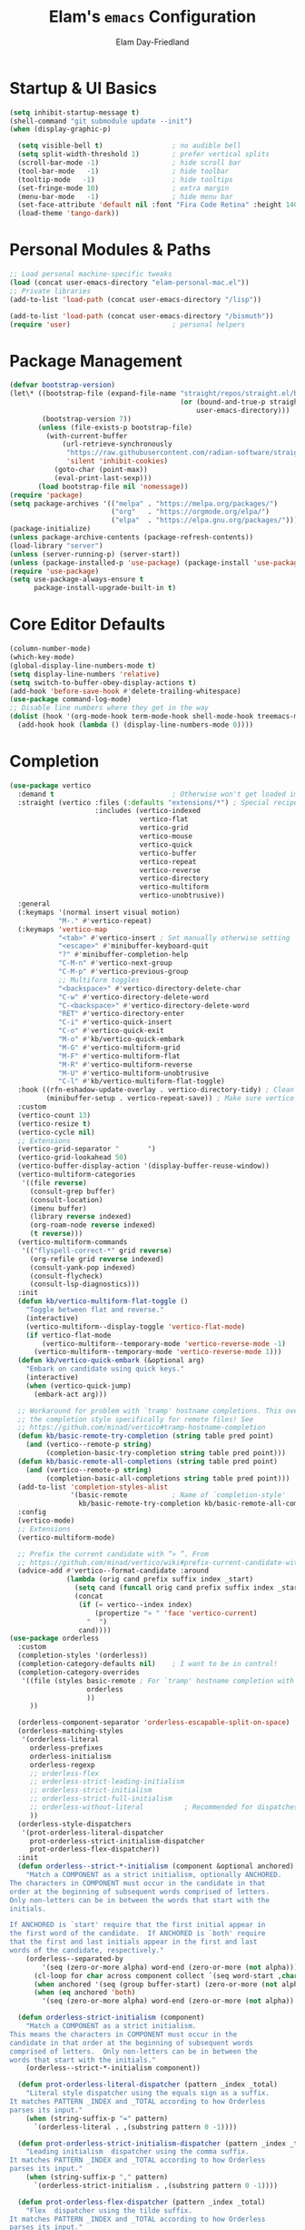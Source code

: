 #+TITLE: Elam's =emacs= Configuration
#+AUTHOR: Elam Day-Friedland

* Startup & UI Basics
#+BEGIN_SRC emacs-lisp
  (setq inhibit-startup-message t)
  (shell-command "git submodule update --init")
  (when (display-graphic-p)

    (setq visible-bell t)                 ; no audible bell
    (setq split-width-threshold 1)        ; prefer vertical splits
    (scroll-bar-mode -1)                  ; hide scroll bar
    (tool-bar-mode   -1)                  ; hide toolbar
    (tooltip-mode   -1)                   ; hide tooltips
    (set-fringe-mode 10)                  ; extra margin
    (menu-bar-mode   -1)                  ; hide menu bar
    (set-face-attribute 'default nil :font "Fira Code Retina" :height 140)
    (load-theme 'tango-dark))
#+END_SRC
* Personal Modules & Paths
#+BEGIN_SRC emacs-lisp
  ;; Load personal machine‑specific tweaks
  (load (concat user-emacs-directory "elam-personal-mac.el"))
  ;; Private libraries
  (add-to-list 'load-path (concat user-emacs-directory "/lisp"))

  (add-to-list 'load-path (concat user-emacs-directory "/bismuth"))
  (require 'user)                         ; personal helpers

#+END_SRC
* Package Management
#+BEGIN_SRC emacs-lisp
  (defvar bootstrap-version)
  (let\* ((bootstrap-file (expand-file-name "straight/repos/straight.el/bootstrap.el"
                                            (or (bound-and-true-p straight-base-dir)
                                                user-emacs-directory)))
          (bootstrap-version 7))
         (unless (file-exists-p bootstrap-file)
           (with-current-buffer
               (url-retrieve-synchronously
                "https://raw.githubusercontent.com/radian-software/straight.el/develop/install.el"
                'silent 'inhibit-cookies)
             (goto-char (point-max))
             (eval-print-last-sexp)))
         (load bootstrap-file nil 'nomessage))
  (require 'package)
  (setq package-archives '(("melpa" . "https://melpa.org/packages/")
                           ("org"   . "https://orgmode.org/elpa/")
                           ("elpa"  . "https://elpa.gnu.org/packages/")))
  (package-initialize)
  (unless package-archive-contents (package-refresh-contents))
  (load-library "server")
  (unless (server-running-p) (server-start))
  (unless (package-installed-p 'use-package) (package-install 'use-package))
  (require 'use-package)
  (setq use-package-always-ensure t
        package-install-upgrade-built-in t)
#+END_SRC
* Core Editor Defaults
#+BEGIN_SRC emacs-lisp
  (column-number-mode)
  (which-key-mode)
  (global-display-line-numbers-mode t)
  (setq display-line-numbers 'relative)
  (setq switch-to-buffer-obey-display-actions t)
  (add-hook 'before-save-hook #'delete-trailing-whitespace)
  (use-package command-log-mode)
  ;; Disable line numbers where they get in the way
  (dolist (hook '(org-mode-hook term-mode-hook shell-mode-hook treemacs-mode-hook eshell-mode-hook))
    (add-hook hook (lambda () (display-line-numbers-mode 0))))

#+END_SRC
* Completion
#+begin_src emacs-lisp
  (use-package vertico
    :demand t                             ; Otherwise won't get loaded immediately
    :straight (vertico :files (:defaults "extensions/*") ; Special recipe to load extensions conveniently
                       :includes (vertico-indexed
                                  vertico-flat
                                  vertico-grid
                                  vertico-mouse
                                  vertico-quick
                                  vertico-buffer
                                  vertico-repeat
                                  vertico-reverse
                                  vertico-directory
                                  vertico-multiform
                                  vertico-unobtrusive))
    :general
    (:keymaps '(normal insert visual motion)
              "M-." #'vertico-repeat)
    (:keymaps 'vertico-map
              "<tab>" #'vertico-insert ; Set manually otherwise setting `vertico-quick-insert' overrides this
              "<escape>" #'minibuffer-keyboard-quit
              "?" #'minibuffer-completion-help
              "C-M-n" #'vertico-next-group
              "C-M-p" #'vertico-previous-group
              ;; Multiform toggles
              "<backspace>" #'vertico-directory-delete-char
              "C-w" #'vertico-directory-delete-word
              "C-<backspace>" #'vertico-directory-delete-word
              "RET" #'vertico-directory-enter
              "C-i" #'vertico-quick-insert
              "C-o" #'vertico-quick-exit
              "M-o" #'kb/vertico-quick-embark
              "M-G" #'vertico-multiform-grid
              "M-F" #'vertico-multiform-flat
              "M-R" #'vertico-multiform-reverse
              "M-U" #'vertico-multiform-unobtrusive
              "C-l" #'kb/vertico-multiform-flat-toggle)
    :hook ((rfn-eshadow-update-overlay . vertico-directory-tidy) ; Clean up file path when typing
           (minibuffer-setup . vertico-repeat-save)) ; Make sure vertico state is saved
    :custom
    (vertico-count 13)
    (vertico-resize t)
    (vertico-cycle nil)
    ;; Extensions
    (vertico-grid-separator "       ")
    (vertico-grid-lookahead 50)
    (vertico-buffer-display-action '(display-buffer-reuse-window))
    (vertico-multiform-categories
     '((file reverse)
       (consult-grep buffer)
       (consult-location)
       (imenu buffer)
       (library reverse indexed)
       (org-roam-node reverse indexed)
       (t reverse)))
    (vertico-multiform-commands
     '(("flyspell-correct-*" grid reverse)
       (org-refile grid reverse indexed)
       (consult-yank-pop indexed)
       (consult-flycheck)
       (consult-lsp-diagnostics)))
    :init
    (defun kb/vertico-multiform-flat-toggle ()
      "Toggle between flat and reverse."
      (interactive)
      (vertico-multiform--display-toggle 'vertico-flat-mode)
      (if vertico-flat-mode
          (vertico-multiform--temporary-mode 'vertico-reverse-mode -1)
        (vertico-multiform--temporary-mode 'vertico-reverse-mode 1)))
    (defun kb/vertico-quick-embark (&optional arg)
      "Embark on candidate using quick keys."
      (interactive)
      (when (vertico-quick-jump)
        (embark-act arg)))

    ;; Workaround for problem with `tramp' hostname completions. This overrides
    ;; the completion style specifically for remote files! See
    ;; https://github.com/minad/vertico#tramp-hostname-completion
    (defun kb/basic-remote-try-completion (string table pred point)
      (and (vertico--remote-p string)
           (completion-basic-try-completion string table pred point)))
    (defun kb/basic-remote-all-completions (string table pred point)
      (and (vertico--remote-p string)
           (completion-basic-all-completions string table pred point)))
    (add-to-list 'completion-styles-alist
                 '(basic-remote           ; Name of `completion-style'
                   kb/basic-remote-try-completion kb/basic-remote-all-completions nil))
    :config
    (vertico-mode)
    ;; Extensions
    (vertico-multiform-mode)

    ;; Prefix the current candidate with “» ”. From
    ;; https://github.com/minad/vertico/wiki#prefix-current-candidate-with-arrow
    (advice-add #'vertico--format-candidate :around
                (lambda (orig cand prefix suffix index _start)
                  (setq cand (funcall orig cand prefix suffix index _start))
                  (concat
                   (if (= vertico--index index)
                       (propertize "» " 'face 'vertico-current)
                     "  ")
                   cand))))
  (use-package orderless
    :custom
    (completion-styles '(orderless))
    (completion-category-defaults nil)    ; I want to be in control!
    (completion-category-overrides
     '((file (styles basic-remote ; For `tramp' hostname completion with `vertico'
                     orderless
                     ))
       ))

    (orderless-component-separator 'orderless-escapable-split-on-space)
    (orderless-matching-styles
     '(orderless-literal
       orderless-prefixes
       orderless-initialism
       orderless-regexp
       ;; orderless-flex
       ;; orderless-strict-leading-initialism
       ;; orderless-strict-initialism
       ;; orderless-strict-full-initialism
       ;; orderless-without-literal          ; Recommended for dispatches instead
       ))
    (orderless-style-dispatchers
     '(prot-orderless-literal-dispatcher
       prot-orderless-strict-initialism-dispatcher
       prot-orderless-flex-dispatcher))
    :init
    (defun orderless--strict-*-initialism (component &optional anchored)
      "Match a COMPONENT as a strict initialism, optionally ANCHORED.
  The characters in COMPONENT must occur in the candidate in that
  order at the beginning of subsequent words comprised of letters.
  Only non-letters can be in between the words that start with the
  initials.

  If ANCHORED is `start' require that the first initial appear in
  the first word of the candidate.  If ANCHORED is `both' require
  that the first and last initials appear in the first and last
  words of the candidate, respectively."
      (orderless--separated-by
          '(seq (zero-or-more alpha) word-end (zero-or-more (not alpha)))
        (cl-loop for char across component collect `(seq word-start ,char))
        (when anchored '(seq (group buffer-start) (zero-or-more (not alpha))))
        (when (eq anchored 'both)
          '(seq (zero-or-more alpha) word-end (zero-or-more (not alpha)) eol))))

    (defun orderless-strict-initialism (component)
      "Match a COMPONENT as a strict initialism.
  This means the characters in COMPONENT must occur in the
  candidate in that order at the beginning of subsequent words
  comprised of letters.  Only non-letters can be in between the
  words that start with the initials."
      (orderless--strict-*-initialism component))

    (defun prot-orderless-literal-dispatcher (pattern _index _total)
      "Literal style dispatcher using the equals sign as a suffix.
  It matches PATTERN _INDEX and _TOTAL according to how Orderless
  parses its input."
      (when (string-suffix-p "=" pattern)
        `(orderless-literal . ,(substring pattern 0 -1))))

    (defun prot-orderless-strict-initialism-dispatcher (pattern _index _total)
      "Leading initialism  dispatcher using the comma suffix.
  It matches PATTERN _INDEX and _TOTAL according to how Orderless
  parses its input."
      (when (string-suffix-p "," pattern)
        `(orderless-strict-initialism . ,(substring pattern 0 -1))))

    (defun prot-orderless-flex-dispatcher (pattern _index _total)
      "Flex  dispatcher using the tilde suffix.
  It matches PATTERN _INDEX and _TOTAL according to how Orderless
  parses its input."
      (when (string-suffix-p "." pattern)
        `(orderless-flex . ,(substring pattern 0 -1)))))

  (use-package consult)

#+end_src

#+RESULTS:

* UI, Completion & Navigation
#+BEGIN_SRC emacs-lisp
  (use-package company)

  ;; (use-package ivy-rich :after ivy :init (ivy-rich-mode 1))
  ;; (use-package counsel
  ;;   :bind (("C-M-j" . counsel-switch-buffer)
  ;;           ("M-x"   . counsel-M-x)
  ;;           ("C-x C-f" . counsel-find-file)
  ;;           :map minibuffer-local-map
  ;;           ("C-r" . counsel-minibuffer-history))
  ;;   :cus
  ;; tom (counsel-linux-app-format-function #'counsel-linux-app-format-function-name-only)
  ;; :config (counsel-mode 1))
  (use-package doom-themes :init (load-theme 'doom-palenight t))
  (use-package doom-modeline :init (doom-modeline-mode 1) :custom ((doom-modeline-height 25)))
  (setq mac-command-modifier 'meta)
  (use-package rainbow-delimiters :hook (prog-mode . rainbow-delimiters-mode))
  (setq-default indent-tabs-mode nil)
  (use-package markdown-mode
    :mode ("README\\.md\\'" . gfm-mode)
    :init (setq markdown-command "multimarkdown")
    :bind (:map markdown-mode-map ("C-c C-e" . markdown-do)))
  (defun my/markdown-no-comment-start ()
    (setq-local comment-start nil))
  (add-hook 'markdown-mode-hook #'my/markdown-no-comment-start)

  ;; casual
  (use-package general)
  (use-package casual ;; A collection of  user interfaces for various built-in Emacs modes.
    :config
    (require 'casual-calc)
    (require 'casual-dired)
    (require 'casual-agenda)
    (require 'casual-image)
    (require 'casual-ibuffer)
    (require 'casual-info)
    (require 'casual-make)
    :general
    (:keymaps 'org-agenda-mode-map "C-o" 'casual-agenda-tmenu)
    (:keymaps 'bookmark-bmenu-mode-map "C-o" 'casual-bookmarks-tmenu)
    (:keymaps 'calc-mode-map "C-o" 'casual-calc-tmenu)
    (:keymaps 'dired-mode-map "C-o" 'casual-dired-tmenu)
    (:keymaps 'make-mode-map "C-o" 'casual-make-tmenu)
    (:keymaps 'Info-mode-map "C-o" 'casual-info-tmenu))

#+END_SRC

#+RESULTS:

* Project & Version Control
#+BEGIN_SRC emacs-lisp
  (use-package projectile
    :diminish projectile-mode
    :config (projectile-mode)
    :custom (projectile-completion-system 'ivy)
    :bind-keymap ("C-c p" . projectile-command-map)
    :init
    (setq projectile-project-search-path '("~/bwrc" "~/Documents"))
    (setq projectile-switch-project-action #'projectile-dired))
  (use-package consult-projectile
    :straight (consult-projectile :type git :host gitlab :repo "OlMon/consult-projectile" :branch "master"))
  (use-package magit :commands magit-status)
  (use-package forge :after magit)
  (use-package pr-review :after magit)
  (setq auth-sources '("\~/.authinfo"))
  ;; make sure things are available on PATH
  (use-package exec-path-from-shell)
  (when (memq window-system '(mac ns x))
    (exec-path-from-shell-initialize))
#+END_SRC
* Language & LSP Support
#+BEGIN_SRC emacs-lisp
  (use-package lsp-mode
    :commands (lsp lsp-deferred)
    :init   (setq lsp-keymap-prefix "C-c l")
    :config (lsp-enable-which-key-integration t))
  (use-package lsp-ui :commands lsp-ui-mode)
  (add-hook 'python-mode-hook #'lsp-deferred)
  (use-package tree-sitter)
  (use-package tree-sitter-langs)
  (use-package yaml-mode)
  (require 'tree-sitter)
  (require 'tree-sitter-langs)
  (use-package rust-mode
    :mode "\\.rs\\'"
    :custom (rust-format-on-save t)
    :hook (rust-mode . lsp-deferred))
  (use-package lsp-metals
    :custom
    (lsp-metals-server-args
     '("-J-Dmetals.allow-multiline-string-formatting=off"
       "-J-Dmetals.icons=unicode"))
    (lsp-metals-enable-semantic-highlighting t)
    :hook (scala-mode . lsp-deferred))
  (use-package calyx-mode
    :straight (calyx-mode :host github :repo "sgpthomas/calyx-mode"))
  ;; auto format python stuff
  (use-package python-black
    :demand t
    :after python
    :hook (python-mode . python-black-on-save-mode-enable-dwim))

  ;; flyover for prettier inline syntax checks
  (use-package flyover)
  (add-hook 'flycheck-mode-hook #'flyover-mode)
  ;; Use theme colors for error/warning/info faces
  (setq flyover-use-theme-colors t)

  ;; Adjust background lightness (lower values = darker)
  (setq flyover-background-lightness 45)

  ;; Make icon background darker than foreground
  (setq flyover-percent-darker 40)

  (setq flyover-text-tint 'lighter) ;; or 'darker or nil

  ;; "Percentage to lighten or darken the text when tinting is enabled."
  (setq flyover-text-tint-percent 50)
  (setq flyover-levels '(error warning))    ; Show only errors and warnings
#+END_SRC
Systemverilog stuff
#+begin_src emacs-lisp
  (use-package verilog-ext
    :hook ((verilog-mode . verilog-ext-mode))
    :init
    ;; Can also be set through `M-x RET customize-group RET verilog-ext':
    ;; Comment out/remove the ones you do not need
    (setq verilog-ext-feature-list
          '(font-lock
            xref
            capf
            hierarchy
            eglot
            lsp
            flycheck
            beautify
            navigation
            template
            formatter
            compilation
            imenu
            which-func
            hideshow
            typedefs
            time-stamp
            block-end-comments
            ports))
    :config
    (verilog-ext-mode-setup))

#+end_src

* Org Mode Configuration

#+BEGIN_SRC emacs-lisp
  (setq org-ellipsis " ▾"
        org-startup-folded 'content
        org-cycle-separator-lines 2
        org-fontify-quote-and-verse-blocks t)
  (add-hook 'org-mode-hook #'org-indent-mode)
  (org-babel-do-load-languages 'org-babel-load-languages '((emacs-lisp . t) (shell . t)))
  (setq org-directory projects-dir)
  (setq org-default-notes-file (concat org-directory "/notes.org"))
  (use-package org-tempo :ensure nil :demand t)
  (dolist (tpl '(("sh" . "src sh")
                 ("el" . "src emacs-lisp")
                 ("li" . "src lisp")
                 ("sc" . "src scheme")
                 ("ts" . "src typescript")
                 ("py" . "src python")
                 ("yaml" . "src yaml")
                 ("json" . "src json")))
    (add-to-list 'org-structure-template-alist tpl))
  (setq org-deadline-warning-days 1
        org-use-fast-tag-selection t)
  (setq org-tag-alist '(("arch" . ?a) ("courses" . ?c) ("ic" . ?i) ("misc" . ?m) ("references" . ?r)))
  ;; Capture & Refile templates


  (use-package fold-and-focus
    :demand t
    :straight (fold-and-focus :type git :host nil :repo
                              "https://git.sr.ht/~flandrew/fold-and-focus")
    :config
    (global-fold-and-focus-org-mode)
    (global-fold-and-focus-md-mode)
    (global-fold-and-focus-el-mode))

  ;;
  (global-set-key (kbd "M-+") 'elamdf/org-word-count)
  (global-set-key (kbd "C-M-s") 'consult-line)
  (global-set-key (kbd "C-s") 'isearch-forward-regexp)
  (global-set-key (kbd "C-r") 'isearch-backward-regexp)


#+end_src


Capture bindings
#+begin_src emacs-lisp
  (setq org-capture-templates
        '(("r" "Read" entry
           (file+headline (lambda () (expand-file-name "notes.org" projects-dir)) "Reading List")
           "* READ %^{Title} by %^{Author} %^g: \n - Entered on %U\n  %?")


          ("w" "Watch" entry
           (file+headline  (lambda () (expand-file-name "notes.org" projects-dir)) "Watch List")
           ;; (file+headline (expand-file-name "capture.org" projects-dir) "Watch List")

           "* WATCH %^{Title} %^g:\n Link: %^{URL}\n  - Entered on %U\n  %?")

          ("t" "TODO" entry (file+olp  (lambda () (expand-file-name "notes.org" projects-dir)) "TODO todos")
           "* TODO %U %i %?" :empty-lines-after 1)

          ("l" "Log" entry (file+olp  (lambda () (expand-file-name "notes.org" projects-dir)) "Log")
           "* %U %i %?" :empty-lines-after 1)
          ("i" "Idea" entry (file+olp  (lambda () (expand-file-name "notes.org" projects-dir)) "Ideas")
           "* IDEA %U %?" :empty-lines-after 1)
          ("s" "Quote" entry (file+olp  (lambda () (expand-file-name "notes.org" projects-dir)) "Quotes")
           "* %U \"%i%?\"" :empty-lines-after 1)
          ("R" "Read from Zotero" entry (file+olp  (lambda () (expand-file-name "notes.org" projects-dir)) "Reading List")
           "* READ %(elamdf/zotero-latest-capture-string)
  - Entered on %U
  %?" :empty-lines-after 1)
          ("e" "Elfeed article" entry
           (file+olp  (lambda () (expand-file-name "notes.org" projects-dir)) "Reading List")
           "* [[%:link][%:description]]
          :PROPERTIES:
          :LINK: %:link
          :AUTHOR: %:authors
          :END: \n%?" :empty-lines-after 1)))
  (defun elamdf/org-capture-elfeed ()
    (interactive)
    (org-capture nil "e"))
  (setq org-agenda-sorting-strategy
        '((agenda user-defined-up) (todo user-defined-up)
          (tags urgency-down category-keep) (search category-keep))
        )
  (setq org-agenda-cmp-user-defined 'elamdf/compare-todo-status)



  (setq org-refile-targets (mapcar (lambda (f) (cons f '(:maxlevel . 3))) (elamdf/org-project-files)))
  (use-package zotxt :after org)
  (setq org-todo-keywords '((sequence "TODO(t)" "WAIT(w@/!)"  "IDEA(i)" "WATCH(v)" "READ(r)" "|" "DONE(d!)" "CANCELED(c@)")))
  (setq org-todo-keyword-faces '(("READ" . "dark green") ("IDEA" . "white") ("WATCH" . "dark blue")))
  (setq org-src-fontify-natively t)
  (use-package htmlize)
  (setq org-export-publishing-directory "./assets")
  (use-package ox-reveal)
#+END_SRC

#+RESULTS:


* Keybindings & Shortcuts
#+BEGIN_SRC emacs-lisp
  (global-set-key (kbd "<escape>") 'keyboard-escape-quit)
  (global-set-key (kbd "C-c ;")   #'replace-regexp)
  (define-key org-mode-map (kbd "C-c ;")   #'replace-regexp)
  ;; GPTel
  (global-set-key (kbd "C-c s") #'gptel-menu)
  (global-set-key (kbd "C-c g") #'gptel)
  ;; Org
  (global-set-key (kbd "C-c l") #'org-store-link)
  (global-set-key (kbd "C-c a") #'org-agenda)
  (global-set-key (kbd "C-c c") #'org-capture)

  (global-set-key (kbd "C-c m") #'elamdf/create-meeting-notes-file)
  ;; Bismuth
  (global-set-key (kbd "C-c t") #'inline-cr-list-all-actionables)

  ;; elfeed
  (global-set-key (kbd "C-x w w") #'elfeed)

  ;; Disable arrow keys
  (dolist (k '("<left>" "<right>" "<up>" "<down>"))
    (global-unset-key (kbd k)))
  (use-package backward-forward
    :ensure t
    :demand t
    :config
    (backward-forward-mode t)
    :bind
    (:map backward-forward-mode-map
          ("<left>" . backward-forward-previous-location)
          ("<right>" . backward-forward-next-location)))
#+END_SRC

#+RESULTS:
: backward-forward-next-location


* Conda & Environment
#+BEGIN_SRC emacs-lisp
  (use-package conda)
  (conda-env-initialize-interactive-shells)
  (conda-env-initialize-eshell)
#+END_SRC
* Tramp & Remote Editing
#+BEGIN_SRC emacs-lisp
  (use-package tramp
    :defer t
    :custom
    (tramp-default-method "ssh")
    (tramp-default-remote-shell "/bin/bash")
    (tramp-remote-path (append tramp-remote-path '(tramp-own-remote-path)))
    :config
    (add-to-list 'tramp-default-proxies-alist '(nil "\\\`root\\'" "/ssh:%h:")))
#+END_SRC
* Dired & File Management
#+BEGIN_SRC emacs-lisp
  (defun dw/dired-mode-hook ()
    (dired-hide-details-mode 1)
    (hl-line-mode 1))
  (use-package dired :ensure nil
    :bind (:map dired-mode-map ("b" . dired-up-directory))
    :config
    (setq dired-listing-switches "-alv"
          dired-omit-files "^\\..\*\~?\$"
          dired-dwim-target 'dired-dwim-target-next
          delete-by-moving-to-trash t))
  (add-hook 'dired-mode-hook #'dw/dired-mode-hook)
  (add-hook 'dired-mode-hook #'dired-omit-mode)
  ;; Ripgrep everywhere
  (setq xref-search-program 'ripgrep
        grep-command "rg -nS --noheading")
#+END_SRC
* Snippets & Templates
#+BEGIN_SRC emacs-lisp
  (use-package yasnippet
    :hook ((text-mode prog-mode conf-mode snippet-mode) . yas-minor-mode)
    :init (setq yas-snippet-dirs (list (concat user-emacs-directory "/yasnippet-snippets/snippets"))))
  (yas-global-mode)
  ;; Auto‑jump out of snippets
  (defun yas/field-skip-once ()
    (ignore-errors (yas/next-field))
    (remove-hook 'post-command-hook #'yas/field-skip-once 'local))
  (defun yas/schedule-field-skip ()
    (add-hook 'post-command-hook #'yas/field-skip-once 'append 'local))
#+END_SRC
* GPTel & Ollama Integration
#+BEGIN_SRC emacs-lisp
  (use-package gptel)
  (setq gptel-model 'qwen3:4b
        gptel-backend (gptel-make-ollama "Qwen 3 4B" :host "localhost:11434" :stream t :models '(qwen3:4b)))
  (add-hook 'gptel-post-response-functions #'gptel-end-of-response)
  (add-hook 'gptel-before-send-hook       #'elamdf/ensure-ollama-running)
  (defun elamdf/advise-gptel-commands ()
    "Ensure Ollama is running before any \`gptel-' command."
    (dolist (sym (apropos-internal "^gptel-" 'commandp))
      (advice-add sym :before #'elamdf/ensure-ollama-running)))
  (elamdf/advise-gptel-commands)
#+END_SRC
* Bismuth Configuration
#+BEGIN_SRC emacs-lisp
  (require 'inline-cr)
  (require 'brain)
  ;; Enable inline‑cr in common prose modes
  (dolist (hook '(markdown-mode-hook org-mode-hook c-mode-hook))
    (add-hook hook #'inline-cr-mode))
#+END_SRC
* RSS & Elfeed
#+BEGIN_SRC emacs-lisp
  (use-package elfeed)
  (setq elfeed-feeds '("https://people.csail.mit.edu/rachit/post/atom.xml"
                       "https://semianalysis.com/feed/"
                       "http://yummymelon.com/devnull/feeds/tags/emacs.atom.xml"
                       "https://www.chinatalk.media/feed"
                       "https://www.sinification.com/feed"
                       "https://elam.day/post/atom.xml"
                       "https://irreal.org/blog/?feed=rss2"))
  (define-key elfeed-show-mode-map (kbd "w") #'elamdf/org-capture-elfeed)
#+END_SRC
* Miscellaneous
#+BEGIN_SRC emacs-lisp
  ;; Fun motivational quote when opening files
  (add-hook 'find-file-hook #'elamdf/show-random-org-quote)
  ;; Allow 'list-timers' command
  (put 'list-timers 'disabled nil)
#+END_SRC
* OS Config things
on macos, invoke scripts/capture.sh by creating an automator script and binding it (under keyboard -> shortcuts -> services -> general)
add to =~/.authinfo.gpg=
#+begin_src
machine <workspace>.slack.com  login token  password xoxc-…    # API token
machine <workspace>.slack.com  login cookie password "xoxd-…; d-s=…; lc=…"  # full cookie header

#+end_src

also run
#+begin_src bash
  defaults write org.gnu.Emacs AppleFontSmoothing -int 0
#+end_src
to get cleaner fonts


* External dependencies I remember adding
** TODO update this by doing an install from a fresh mac/windows machine
